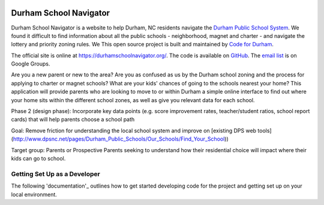 .. image:: https://badge.waffle.io/codefordurham/school-navigator.png?label=ready&title=Ready
 :target: https://waffle.io/codefordurham/school-navigator
 :alt: 'Stories in Ready'

.. image:: https://coveralls.io/repos/codefordurham/school-navigator/badge.png?branch=master
 :target: https://coveralls.io/r/codefordurham/school-navigator?branch=master

.. image:: https://travis-ci.org/codefordurham/school-navigator.svg?branch=master
 :target: https://travis-ci.org/codefordurham/school-navigator


Durham School Navigator
=======================

Durham School Navigator is a website to help Durham, NC residents navigate the
`Durham Public School System`_. We found it difficult to find information about all the public schools - neighborhood, magnet and charter - and navigate the lottery and priority zoning rules. We This open source project is built and maintained by
`Code for Durham`_.

The official site is online at https://durhamschoolnavigator.org/. The code is
available on `GitHub`_. The `email list`_ is on Google Groups.

Are you a new parent or new to the area? Are you as confused as us by the Durham school zoning and the process for applying to charter or magnet schools? What are your kids' chances of going to the schools nearest your home? This application will provide parents who are looking to move to or within Durham a simple online interface to find out where your home sits within the different school zones, as well as give you relevant data for each school.  

Phase 2 (design phase): Incorporate key data points (e.g. score improvement rates, teacher/student ratios, school report cards) that will help parents choose a school path

Goal: Remove friction for understanding the local school system and improve on [existing DPS web tools](http://www.dpsnc.net/pages/Durham_Public_Schools/Our_Schools/Find_Your_School))

Target group: Parents or Prospective Parents seeking to understand how their residential choice will impact where their kids can go to school.

Getting Set Up as a Developer
-----------------------------
The following 'documentation'_ outlines how to get started developing code for the
project and getting set up on your local environment.


.. _documentation: http://school-navigator.readthedocs.org/en/latest/
.. _Code for Durham: http://codefordurham.com/
.. _Durham Public School System: http://www.dpsnc.net/
.. _GitHub: https://github.com/codefordurham/school-navigator
.. _email list: https://groups.google.com/forum/#!forum/school-inspector
